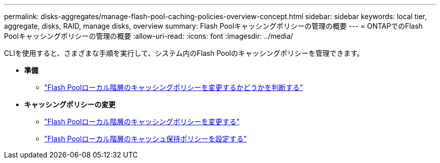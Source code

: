 ---
permalink: disks-aggregates/manage-flash-pool-caching-policies-overview-concept.html 
sidebar: sidebar 
keywords: local tier, aggregate, disks, RAID, manage disks, overview 
summary: Flash Poolキャッシングポリシーの管理の概要 
---
= ONTAPでのFlash Poolキャッシングポリシーの管理の概要
:allow-uri-read: 
:icons: font
:imagesdir: ../media/


[role="lead"]
CLIを使用すると、さまざまな手順を実行して、システム内のFlash Poolのキャッシングポリシーを管理できます。

* *準備*
+
** link:determine-modify-caching-policy-flash-pool-task.html["Flash Poolローカル階層のキャッシングポリシーを変更するかどうかを判断する"]


* *キャッシングポリシーの変更*
+
** link:modify-caching-policies-flash-pool-aggregates-task.html["Flash Poolローカル階層のキャッシングポリシーを変更する"]
** link:set-cache-data-retention-policy-flash-pool-task.html["Flash Poolローカル階層のキャッシュ保持ポリシーを設定する"]



